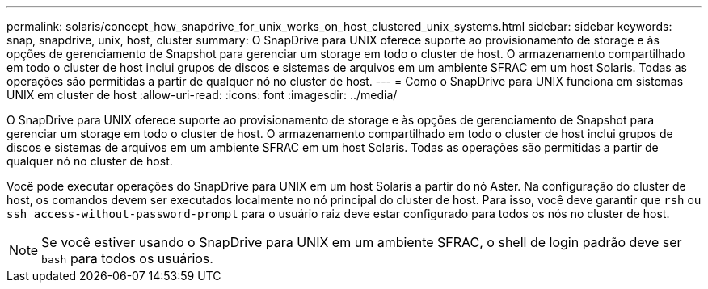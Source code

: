 ---
permalink: solaris/concept_how_snapdrive_for_unix_works_on_host_clustered_unix_systems.html 
sidebar: sidebar 
keywords: snap, snapdrive, unix, host, cluster 
summary: O SnapDrive para UNIX oferece suporte ao provisionamento de storage e às opções de gerenciamento de Snapshot para gerenciar um storage em todo o cluster de host. O armazenamento compartilhado em todo o cluster de host inclui grupos de discos e sistemas de arquivos em um ambiente SFRAC em um host Solaris. Todas as operações são permitidas a partir de qualquer nó no cluster de host. 
---
= Como o SnapDrive para UNIX funciona em sistemas UNIX em cluster de host
:allow-uri-read: 
:icons: font
:imagesdir: ../media/


[role="lead"]
O SnapDrive para UNIX oferece suporte ao provisionamento de storage e às opções de gerenciamento de Snapshot para gerenciar um storage em todo o cluster de host. O armazenamento compartilhado em todo o cluster de host inclui grupos de discos e sistemas de arquivos em um ambiente SFRAC em um host Solaris. Todas as operações são permitidas a partir de qualquer nó no cluster de host.

Você pode executar operações do SnapDrive para UNIX em um host Solaris a partir do nó Aster. Na configuração do cluster de host, os comandos devem ser executados localmente no nó principal do cluster de host. Para isso, você deve garantir que `rsh` ou `ssh access-without-password-prompt` para o usuário raiz deve estar configurado para todos os nós no cluster de host.


NOTE: Se você estiver usando o SnapDrive para UNIX em um ambiente SFRAC, o shell de login padrão deve ser `bash` para todos os usuários.
